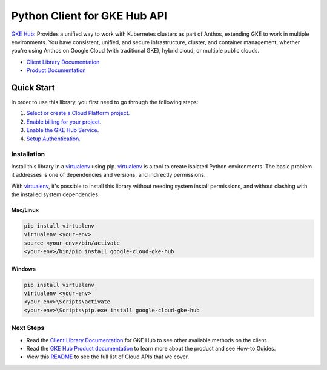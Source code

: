 Python Client for GKE Hub API
=============================

|beta| |pypi| |versions|

`GKE Hub`_: Provides a unified way to work with Kubernetes clusters as part of
Anthos, extending GKE to work in multiple environments. You have consistent,
unified, and secure infrastructure, cluster, and container management, whether
you're using Anthos on Google Cloud (with traditional GKE), hybrid cloud, or
multiple public clouds.

- `Client Library Documentation`_
- `Product Documentation`_

.. |beta| image:: https://img.shields.io/badge/support-beta-orange.svg
   :target: https://github.com/googleapis/google-cloud-python/blob/master/README.rst#beta-support
.. |pypi| image:: https://img.shields.io/pypi/v/google-cloud-gke-hub.svg
   :target: https://pypi.org/project/google-cloud-gke-hub/
.. |versions| image:: https://img.shields.io/pypi/pyversions/google-cloud-gke-hub.svg
   :target: https://pypi.org/project/google-cloud-gke-hub/
.. _GKE Hub: https://cloud.google.com/anthos/gke/docs/
.. _Client Library Documentation: https://googleapis.dev/python/gkehub/latest
.. _Product Documentation:  https://cloud.google.com/anthos/gke/docs/

Quick Start
-----------

In order to use this library, you first need to go through the following steps:

1. `Select or create a Cloud Platform project.`_
2. `Enable billing for your project.`_
3. `Enable the GKE Hub Service.`_
4. `Setup Authentication.`_

.. _Select or create a Cloud Platform project.: https://console.cloud.google.com/project
.. _Enable billing for your project.: https://cloud.google.com/billing/docs/how-to/modify-project#enable_billing_for_a_project
.. _Enable the GKE Hub Service.:  https://cloud.google.com/anthos/gke/docs/
.. _Setup Authentication.: https://googleapis.dev/python/google-api-core/latest/auth.html

Installation
~~~~~~~~~~~~

Install this library in a `virtualenv`_ using pip. `virtualenv`_ is a tool to
create isolated Python environments. The basic problem it addresses is one of
dependencies and versions, and indirectly permissions.

With `virtualenv`_, it's possible to install this library without needing system
install permissions, and without clashing with the installed system
dependencies.

.. _`virtualenv`: https://virtualenv.pypa.io/en/latest/


Mac/Linux
^^^^^^^^^

.. code-block:: console

    pip install virtualenv
    virtualenv <your-env>
    source <your-env>/bin/activate
    <your-env>/bin/pip install google-cloud-gke-hub


Windows
^^^^^^^

.. code-block:: console

    pip install virtualenv
    virtualenv <your-env>
    <your-env>\Scripts\activate
    <your-env>\Scripts\pip.exe install google-cloud-gke-hub

Next Steps
~~~~~~~~~~

-  Read the `Client Library Documentation`_ for GKE Hub
   to see other available methods on the client.
-  Read the `GKE Hub Product documentation`_ to learn
   more about the product and see How-to Guides.
-  View this `README`_ to see the full list of Cloud
   APIs that we cover.

.. _GKE Hub Product documentation:  https://cloud.google.com/anthos/gke/docs/
.. _README: https://github.com/googleapis/google-cloud-python/blob/master/README.rst

